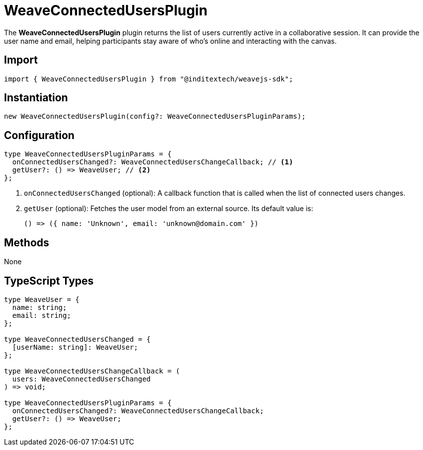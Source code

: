 = WeaveConnectedUsersPlugin

The **WeaveConnectedUsersPlugin** plugin returns the list of users currently active
in a collaborative session. It can provide the user name and email,
helping participants stay aware of who’s online and interacting with the canvas.

== Import

[source,typescript]
----
import { WeaveConnectedUsersPlugin } from "@inditextech/weavejs-sdk";
----

== Instantiation

[source,typescript]
----
new WeaveConnectedUsersPlugin(config?: WeaveConnectedUsersPluginParams);
----

== Configuration

[source,typescript]
----
type WeaveConnectedUsersPluginParams = {
  onConnectedUsersChanged?: WeaveConnectedUsersChangeCallback; // <1>
  getUser?: () => WeaveUser; // <2>
};
----
<1> `onConnectedUsersChanged` (optional): A callback function that is called
when the list of connected users changes.
<2> `getUser` (optional): Fetches the user model from an external source. Its
default value is:
+
[source,typescript]
----
() => ({ name: 'Unknown', email: 'unknown@domain.com' })
----

== Methods

None

== TypeScript Types

[source,typescript]
----
type WeaveUser = {
  name: string;
  email: string;
};

type WeaveConnectedUsersChanged = {
  [userName: string]: WeaveUser;
};

type WeaveConnectedUsersChangeCallback = (
  users: WeaveConnectedUsersChanged
) => void;

type WeaveConnectedUsersPluginParams = {
  onConnectedUsersChanged?: WeaveConnectedUsersChangeCallback;
  getUser?: () => WeaveUser;
};
----
